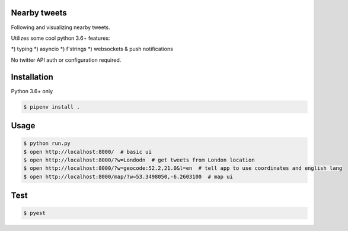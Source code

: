 Nearby tweets
==============

Following and visualizing nearby tweets.

Utilizes some cool python 3.6+ features:

*) typing
*) asyncio
*) f'strings
*) websockets & push notifications

No twitter API auth or configuration required.


Installation
============

Python 3.6+ only

.. code-block:: shell

    $ pipenv install .


Usage
=====

.. code-block:: shell

    $ python run.py
    $ open http://localhost:8000/  # basic ui
    $ open http://localhost:8000/?w=Londodn  # get tweets from London location
    $ open http://localhost:8000/?w=geocode:52.2,21.0&l=en  # tell app to use coordinates and english lang
    $ open http://localhost:8000/map/?w=53.3498050,-6.2603100  # map ui


Test
====

.. code-block:: shell

    $ pyest 



